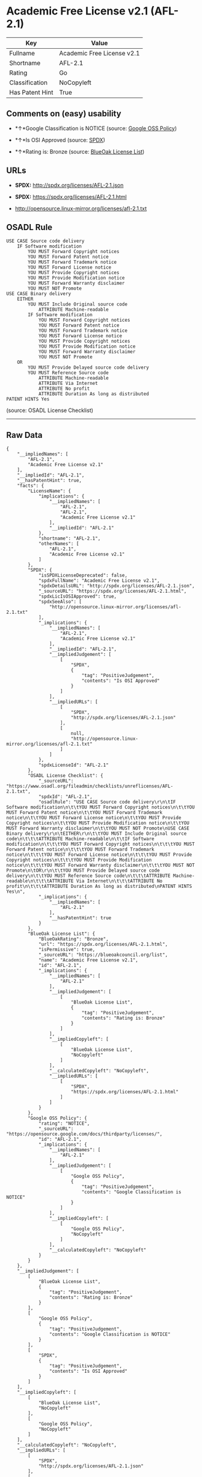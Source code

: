 * Academic Free License v2.1 (AFL-2.1)

| Key               | Value                        |
|-------------------+------------------------------|
| Fullname          | Academic Free License v2.1   |
| Shortname         | AFL-2.1                      |
| Rating            | Go                           |
| Classification    | NoCopyleft                   |
| Has Patent Hint   | True                         |

** Comments on (easy) usability

- *↑*Google Classification is NOTICE (source:
  [[https://opensource.google.com/docs/thirdparty/licenses/][Google OSS
  Policy]])

- *↑*Is OSI Approved (source:
  [[https://spdx.org/licenses/AFL-2.1.html][SPDX]])

- *↑*Rating is: Bronze (source:
  [[https://blueoakcouncil.org/list][BlueOak License List]])

** URLs

- *SPDX:* http://spdx.org/licenses/AFL-2.1.json

- *SPDX:* https://spdx.org/licenses/AFL-2.1.html

- http://opensource.linux-mirror.org/licenses/afl-2.1.txt

** OSADL Rule

#+BEGIN_EXAMPLE
    USE CASE Source code delivery
    	IF Software modification
    		YOU MUST Forward Copyright notices
    		YOU MUST Forward Patent notice
    		YOU MUST Forward Trademark notice
    		YOU MUST Forward License notice
    		YOU MUST Provide Copyright notices
    		YOU MUST Provide Modification notice
    		YOU MUST Forward Warranty disclaimer
    		YOU MUST NOT Promote
    USE CASE Binary delivery
    	EITHER
    		YOU MUST Include Original source code
    			ATTRIBUTE Machine-readable
    		IF Software modification
    			YOU MUST Forward Copyright notices
    			YOU MUST Forward Patent notice
    			YOU MUST Forward Trademark notice
    			YOU MUST Forward License notice
    			YOU MUST Provide Copyright notices
    			YOU MUST Provide Modification notice
    			YOU MUST Forward Warranty disclaimer
    			YOU MUST NOT Promote
    	OR
    		YOU MUST Provide Delayed source code delivery
    		YOU MUST Reference Source code
    			ATTRIBUTE Machine-readable
    			ATTRIBUTE Via Internet
    			ATTRIBUTE No profit
    			ATTRIBUTE Duration As long as distributed
    PATENT HINTS Yes
#+END_EXAMPLE

(source: OSADL License Checklist)

--------------

** Raw Data

#+BEGIN_EXAMPLE
    {
        "__impliedNames": [
            "AFL-2.1",
            "Academic Free License v2.1"
        ],
        "__impliedId": "AFL-2.1",
        "__hasPatentHint": true,
        "facts": {
            "LicenseName": {
                "implications": {
                    "__impliedNames": [
                        "AFL-2.1",
                        "AFL-2.1",
                        "Academic Free License v2.1"
                    ],
                    "__impliedId": "AFL-2.1"
                },
                "shortname": "AFL-2.1",
                "otherNames": [
                    "AFL-2.1",
                    "Academic Free License v2.1"
                ]
            },
            "SPDX": {
                "isSPDXLicenseDeprecated": false,
                "spdxFullName": "Academic Free License v2.1",
                "spdxDetailsURL": "http://spdx.org/licenses/AFL-2.1.json",
                "_sourceURL": "https://spdx.org/licenses/AFL-2.1.html",
                "spdxLicIsOSIApproved": true,
                "spdxSeeAlso": [
                    "http://opensource.linux-mirror.org/licenses/afl-2.1.txt"
                ],
                "_implications": {
                    "__impliedNames": [
                        "AFL-2.1",
                        "Academic Free License v2.1"
                    ],
                    "__impliedId": "AFL-2.1",
                    "__impliedJudgement": [
                        [
                            "SPDX",
                            {
                                "tag": "PositiveJudgement",
                                "contents": "Is OSI Approved"
                            }
                        ]
                    ],
                    "__impliedURLs": [
                        [
                            "SPDX",
                            "http://spdx.org/licenses/AFL-2.1.json"
                        ],
                        [
                            null,
                            "http://opensource.linux-mirror.org/licenses/afl-2.1.txt"
                        ]
                    ]
                },
                "spdxLicenseId": "AFL-2.1"
            },
            "OSADL License Checklist": {
                "_sourceURL": "https://www.osadl.org/fileadmin/checklists/unreflicenses/AFL-2.1.txt",
                "spdxId": "AFL-2.1",
                "osadlRule": "USE CASE Source code delivery\r\n\tIF Software modification\n\t\tYOU MUST Forward Copyright notices\n\t\tYOU MUST Forward Patent notice\n\t\tYOU MUST Forward Trademark notice\n\t\tYOU MUST Forward License notice\n\t\tYOU MUST Provide Copyright notices\n\t\tYOU MUST Provide Modification notice\n\t\tYOU MUST Forward Warranty disclaimer\n\t\tYOU MUST NOT Promote\nUSE CASE Binary delivery\r\n\tEITHER\r\n\t\tYOU MUST Include Original source code\n\t\t\tATTRIBUTE Machine-readable\n\t\tIF Software modification\n\t\t\tYOU MUST Forward Copyright notices\n\t\t\tYOU MUST Forward Patent notice\n\t\t\tYOU MUST Forward Trademark notice\n\t\t\tYOU MUST Forward License notice\n\t\t\tYOU MUST Provide Copyright notices\n\t\t\tYOU MUST Provide Modification notice\n\t\t\tYOU MUST Forward Warranty disclaimer\n\t\t\tYOU MUST NOT Promote\n\tOR\r\n\t\tYOU MUST Provide Delayed source code delivery\n\t\tYOU MUST Reference Source code\n\t\t\tATTRIBUTE Machine-readable\n\t\t\tATTRIBUTE Via Internet\n\t\t\tATTRIBUTE No profit\n\t\t\tATTRIBUTE Duration As long as distributed\nPATENT HINTS Yes\n",
                "_implications": {
                    "__impliedNames": [
                        "AFL-2.1"
                    ],
                    "__hasPatentHint": true
                }
            },
            "BlueOak License List": {
                "BlueOakRating": "Bronze",
                "url": "https://spdx.org/licenses/AFL-2.1.html",
                "isPermissive": true,
                "_sourceURL": "https://blueoakcouncil.org/list",
                "name": "Academic Free License v2.1",
                "id": "AFL-2.1",
                "_implications": {
                    "__impliedNames": [
                        "AFL-2.1"
                    ],
                    "__impliedJudgement": [
                        [
                            "BlueOak License List",
                            {
                                "tag": "PositiveJudgement",
                                "contents": "Rating is: Bronze"
                            }
                        ]
                    ],
                    "__impliedCopyleft": [
                        [
                            "BlueOak License List",
                            "NoCopyleft"
                        ]
                    ],
                    "__calculatedCopyleft": "NoCopyleft",
                    "__impliedURLs": [
                        [
                            "SPDX",
                            "https://spdx.org/licenses/AFL-2.1.html"
                        ]
                    ]
                }
            },
            "Google OSS Policy": {
                "rating": "NOTICE",
                "_sourceURL": "https://opensource.google.com/docs/thirdparty/licenses/",
                "id": "AFL-2.1",
                "_implications": {
                    "__impliedNames": [
                        "AFL-2.1"
                    ],
                    "__impliedJudgement": [
                        [
                            "Google OSS Policy",
                            {
                                "tag": "PositiveJudgement",
                                "contents": "Google Classification is NOTICE"
                            }
                        ]
                    ],
                    "__impliedCopyleft": [
                        [
                            "Google OSS Policy",
                            "NoCopyleft"
                        ]
                    ],
                    "__calculatedCopyleft": "NoCopyleft"
                }
            }
        },
        "__impliedJudgement": [
            [
                "BlueOak License List",
                {
                    "tag": "PositiveJudgement",
                    "contents": "Rating is: Bronze"
                }
            ],
            [
                "Google OSS Policy",
                {
                    "tag": "PositiveJudgement",
                    "contents": "Google Classification is NOTICE"
                }
            ],
            [
                "SPDX",
                {
                    "tag": "PositiveJudgement",
                    "contents": "Is OSI Approved"
                }
            ]
        ],
        "__impliedCopyleft": [
            [
                "BlueOak License List",
                "NoCopyleft"
            ],
            [
                "Google OSS Policy",
                "NoCopyleft"
            ]
        ],
        "__calculatedCopyleft": "NoCopyleft",
        "__impliedURLs": [
            [
                "SPDX",
                "http://spdx.org/licenses/AFL-2.1.json"
            ],
            [
                null,
                "http://opensource.linux-mirror.org/licenses/afl-2.1.txt"
            ],
            [
                "SPDX",
                "https://spdx.org/licenses/AFL-2.1.html"
            ]
        ]
    }
#+END_EXAMPLE